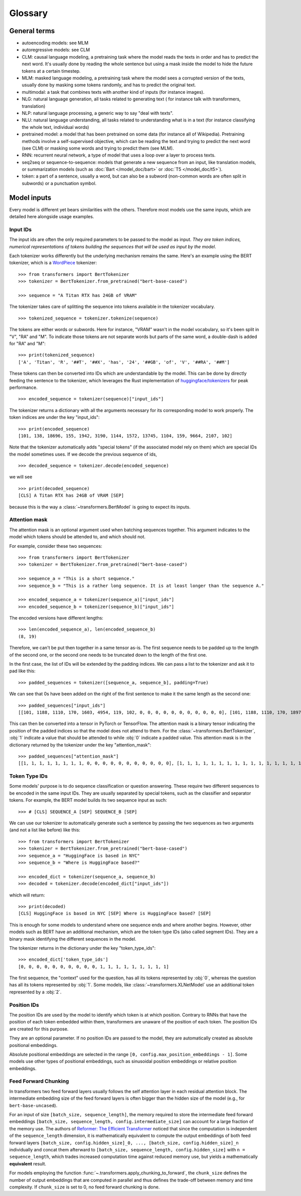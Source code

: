 Glossary
^^^^^^^^

General terms
-------------

- autoencoding models: see MLM
- autoregressive models: see CLM
- CLM: causal language modeling, a pretraining task where the model reads the texts in order and has to predict the
  next word. It's usually done by reading the whole sentence but using a mask inside the model to hide the future 
  tokens at a certain timestep.
- MLM: masked language modeling, a pretraining task where the model sees a corrupted version of the texts, usually done
  by masking some tokens randomly, and has to predict the original text.
- multimodal: a task that combines texts with another kind of inputs (for instance images).
- NLG: natural language generation, all tasks related to generating text ( for instance talk with transformers,
  translation)
- NLP: natural language processing, a generic way to say "deal with texts".
- NLU: natural language understanding, all tasks related to understanding what is in a text (for instance classifying
  the whole text, individual words)
- pretrained model: a model that has been pretrained on some data (for instance all of Wikipedia). Pretraining methods
  involve a self-supervised objective, which can be reading the text and trying to predict the next word (see CLM) or 
  masking some words and trying to predict them (see MLM).
- RNN: recurrent neural network, a type of model that uses a loop over a layer to process texts.
- seq2seq or sequence-to-sequence: models that generate a new sequence from an input, like translation models, or
  summarization models (such as :doc:`Bart </model_doc/bart>` or :doc:`T5 </model_doc/t5>`).
- token: a part of a sentence, usually a word, but can also be a subword (non-common words are often split in subwords)
  or a punctuation symbol.

Model inputs
------------

Every model is different yet bears similarities with the others. Therefore most models use the same inputs, which are
detailed here alongside usage examples.

.. _input-ids:

Input IDs
~~~~~~~~~

The input ids are often the only required parameters to be passed to the model as input. *They are token indices,
numerical representations of tokens building the sequences that will be used as input by the model*.

Each tokenizer works differently but the underlying mechanism remains the same. Here's an example using the BERT
tokenizer, which is a `WordPiece <https://arxiv.org/pdf/1609.08144.pdf>`__ tokenizer:

::

    >>> from transformers import BertTokenizer
    >>> tokenizer = BertTokenizer.from_pretrained("bert-base-cased")

    >>> sequence = "A Titan RTX has 24GB of VRAM"

The tokenizer takes care of splitting the sequence into tokens available in the tokenizer vocabulary.

::

    >>> tokenized_sequence = tokenizer.tokenize(sequence)

The tokens are either words or subwords. Here for instance, "VRAM" wasn't in the model vocabulary, so it's been split
in "V", "RA" and "M". To indicate those tokens are not separate words but parts of the same word, a double-dash is
added for "RA" and "M":

::

    >>> print(tokenized_sequence)
    ['A', 'Titan', 'R', '##T', '##X', 'has', '24', '##GB', 'of', 'V', '##RA', '##M']

These tokens can then be converted into IDs which are understandable by the model. This can be done by directly feeding
the sentence to the tokenizer, which leverages the Rust implementation of
`huggingface/tokenizers <https://github.com/huggingface/tokenizers>`__ for peak performance.

::

    >>> encoded_sequence = tokenizer(sequence)["input_ids"]

The tokenizer returns a dictionary with all the arguments necessary for its corresponding model to work properly. The
token indices are under the key "input_ids":

::

    >>> print(encoded_sequence)
    [101, 138, 18696, 155, 1942, 3190, 1144, 1572, 13745, 1104, 159, 9664, 2107, 102]

Note that the tokenizer automatically adds "special tokens" (if the associated model rely on them) which are special
IDs the model sometimes uses. If we decode the previous sequence of ids,

::

    >>> decoded_sequence = tokenizer.decode(encoded_sequence)

we will see 

::

    >>> print(decoded_sequence)
    [CLS] A Titan RTX has 24GB of VRAM [SEP]

because this is the way a :class:`~transformers.BertModel` is going to expect its inputs.

.. _attention-mask:

Attention mask
~~~~~~~~~~~~~~

The attention mask is an optional argument used when batching sequences together. This argument indicates to the
model which tokens should be attended to, and which should not.

For example, consider these two sequences:

::

    >>> from transformers import BertTokenizer
    >>> tokenizer = BertTokenizer.from_pretrained("bert-base-cased")

    >>> sequence_a = "This is a short sequence."
    >>> sequence_b = "This is a rather long sequence. It is at least longer than the sequence A."

    >>> encoded_sequence_a = tokenizer(sequence_a)["input_ids"]
    >>> encoded_sequence_b = tokenizer(sequence_b)["input_ids"]

The encoded versions have different lengths:

::

    >>> len(encoded_sequence_a), len(encoded_sequence_b)
    (8, 19)

Therefore, we can't be put then together in a same tensor as-is. The first sequence needs to be padded up to the length
of the second one, or the second one needs to be truncated down to the length of the first one.

In the first case, the list of IDs will be extended by the padding indices. We can pass a list to the tokenizer and ask
it to pad like this:

::

    >>> padded_sequences = tokenizer([sequence_a, sequence_b], padding=True)

We can see that 0s have been added on the right of the first sentence to make it the same length as the second one:

::

    >>> padded_sequences["input_ids"]
    [[101, 1188, 1110, 170, 1603, 4954, 119, 102, 0, 0, 0, 0, 0, 0, 0, 0, 0, 0, 0], [101, 1188, 1110, 170, 1897, 1263, 4954, 119, 1135, 1110, 1120, 1655, 2039, 1190, 1103, 4954, 138, 119, 102]]

This can then be converted into a tensor in PyTorch or TensorFlow. The attention mask is a binary tensor indicating
the position of the padded indices so that the model does not attend to them. For the
:class:`~transformers.BertTokenizer`, :obj:`1` indicate a value that should be attended to while :obj:`0` indicate
a padded value. This attention mask is in the dictionary returned by the tokenizer under the key "attention_mask":

::

    >>> padded_sequences["attention_mask"]
    [[1, 1, 1, 1, 1, 1, 1, 1, 0, 0, 0, 0, 0, 0, 0, 0, 0, 0, 0], [1, 1, 1, 1, 1, 1, 1, 1, 1, 1, 1, 1, 1, 1, 1, 1, 1, 1, 1]]

.. _token-type-ids:

Token Type IDs
~~~~~~~~~~~~~~

Some models' purpose is to do sequence classification or question answering. These require two different sequences to
be encoded in the same input IDs. They are usually separated by special tokens, such as the classifier and separator
tokens. For example, the BERT model builds its two sequence input as such:

::

   >>> # [CLS] SEQUENCE_A [SEP] SEQUENCE_B [SEP]

We can use our tokenizer to automatically generate such a sentence by passing the two sequences as two arguments (and
not a list like before) like this:

::

    >>> from transformers import BertTokenizer
    >>> tokenizer = BertTokenizer.from_pretrained("bert-base-cased")
    >>> sequence_a = "HuggingFace is based in NYC"
    >>> sequence_b = "Where is HuggingFace based?"

    >>> encoded_dict = tokenizer(sequence_a, sequence_b)
    >>> decoded = tokenizer.decode(encoded_dict["input_ids"])

which will return:

::

    >>> print(decoded)
    [CLS] HuggingFace is based in NYC [SEP] Where is HuggingFace based? [SEP]

This is enough for some models to understand where one sequence ends and where another begins. However, other models
such as BERT have an additional mechanism, which are the token type IDs (also called segment IDs). They are a binary
mask identifying the different sequences in the model.

The tokenizer returns in the dictionary under the key "token_type_ids":

::

    >>> encoded_dict['token_type_ids']
    [0, 0, 0, 0, 0, 0, 0, 0, 0, 0, 1, 1, 1, 1, 1, 1, 1, 1, 1]

The first sequence, the "context" used for the question, has all its tokens represented by :obj:`0`, whereas the
question has all its tokens represented by :obj:`1`. Some models, like :class:`~transformers.XLNetModel` use an
additional token represented by a :obj:`2`.

.. _position-ids:

Position IDs
~~~~~~~~~~~~

The position IDs are used by the model to identify which token is at which position. Contrary to RNNs that have the
position of each token embedded within them, transformers are unaware of the position of each token. The position
IDs are created for this purpose.

They are an optional parameter. If no position IDs are passed to the model, they are automatically created as absolute
positional embeddings.

Absolute positional embeddings are selected in the range ``[0, config.max_position_embeddings - 1]``. Some models
use other types of positional embeddings, such as sinusoidal position embeddings or relative position embeddings.

.. _feed-forward-chunking:

Feed Forward Chunking
~~~~~~~~~~~~~~~~~~~~~

In transformers two feed forward layers usually follows the self attention layer in each residual attention block.
The intermediate embedding size of the feed forward layers is often bigger than the hidden size of the model (e.g.,
for ``bert-base-uncased``). 

For an input of size ``[batch_size, sequence_length]``, the memory required to store the intermediate feed forward
embeddings ``[batch_size, sequence_length, config.intermediate_size]`` can account for a large fraction of the memory
use. The authors of `Reformer: The Efficient Transformer <https://arxiv.org/abs/2001.04451>`_ noticed that since the
computation is independent of the ``sequence_length`` dimension, it is mathematically equivalent to compute the output
embeddings of both feed forward layers ``[batch_size, config.hidden_size]_0, ..., [batch_size, config.hidden_size]_n`` 
individually and concat them afterward to ``[batch_size, sequence_length, config.hidden_size]`` with
``n = sequence_length``, which trades increased computation time against reduced memory use, but yields a
mathematically **equivalent** result.

For models employing the function :func:`~.transformers.apply_chunking_to_forward`, the ``chunk_size`` defines the
number of output embeddings that are computed in parallel and thus defines the trade-off between memory and time
complexity.  If ``chunk_size`` is set to 0, no feed forward chunking is done.
